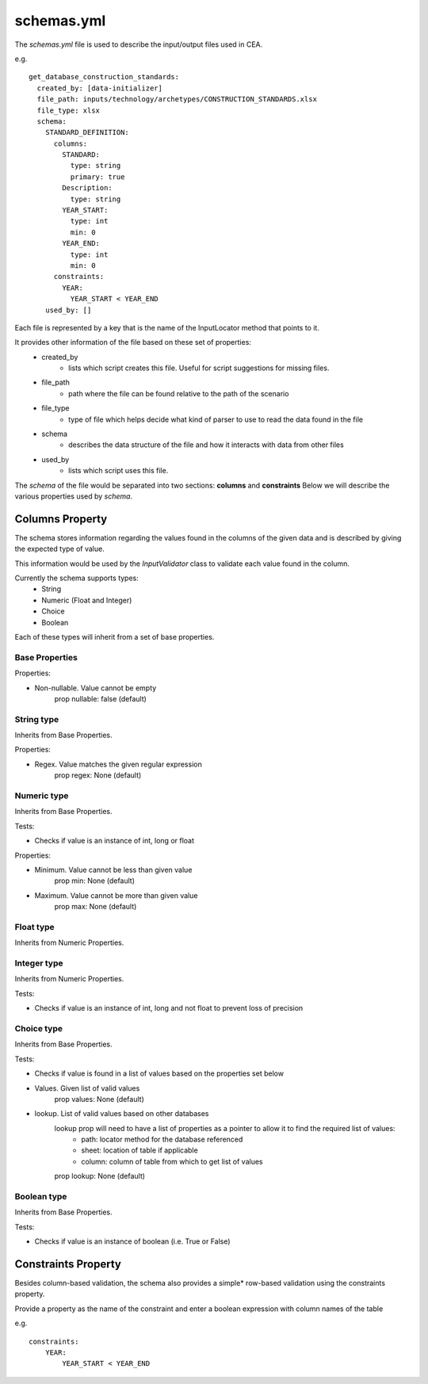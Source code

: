 schemas.yml
###########
The `schemas.yml` file is used to describe the input/output files used in CEA.

e.g.
::

    get_database_construction_standards:
      created_by: [data-initializer]
      file_path: inputs/technology/archetypes/CONSTRUCTION_STANDARDS.xlsx
      file_type: xlsx
      schema:
        STANDARD_DEFINITION:
          columns:
            STANDARD:
              type: string
              primary: true
            Description:
              type: string
            YEAR_START:
              type: int
              min: 0
            YEAR_END:
              type: int
              min: 0
          constraints:
            YEAR:
              YEAR_START < YEAR_END
        used_by: []

Each file is represented by a key that is the name of the InputLocator method that points to it.

It provides other information of the file based on these set of properties:
    - created_by
        - lists which script creates this file. Useful for script suggestions for missing files.
    - file_path
        - path where the file can be found relative to the path of the scenario
    - file_type
        - type of file which helps decide what kind of parser to use to read the data found in the file
    - schema
        - describes the data structure of the file and how it interacts with data from other files
    - used_by
        - lists which script uses this file.


The *schema* of the file would be separated into two sections: **columns** and **constraints**
Below we will describe the various properties used by *schema*.

Columns Property
======================
The schema stores information regarding the values found in the columns of the given data and is described by giving the expected type of value.

This information would be used by the `InputValidator` class to validate each value found in the column.

Currently the schema supports types:
    - String
    - Numeric (Float and Integer)
    - Choice
    - Boolean

Each of these types will inherit from a set of base properties.

Base Properties
---------------

Properties:

- Non-nullable. Value cannot be empty
    prop nullable: false (default)

String type
------------

Inherits from Base Properties.

Properties:

- Regex. Value matches the given regular expression
    prop regex: None (default)

Numeric type
------------

Inherits from Base Properties.

Tests:

- Checks if value is an instance of int, long or float

Properties:

- Minimum. Value cannot be less than given value
    prop min: None (default)

- Maximum. Value cannot be more than given value
    prop max: None (default)

Float type
------------

Inherits from Numeric Properties.

Integer type
------------

Inherits from Numeric Properties.

Tests:

- Checks if value is an instance of int, long and not float to prevent loss of precision

Choice type
------------

Inherits from Base Properties.

Tests:

- Checks if value is found in a list of values based on the properties set below

- Values. Given list of valid values
    prop values: None (default)

- lookup. List of valid values based on other databases
    lookup prop will need to have a list of properties as a pointer to allow it to find the required list of values:
        - path: locator method for the database referenced
        - sheet: location of table if applicable
        - column: column of table from which to get list of values

    prop lookup: None (default)

Boolean type
------------

Inherits from Base Properties.


Tests:

- Checks if value is an instance of boolean (i.e. True or False)

Constraints Property
====================
Besides column-based validation, the schema also provides a simple* row-based validation using the constraints property.

Provide a property as the name of the constraint and enter a boolean expression with column names of the table

e.g.
::

    constraints:
        YEAR:
            YEAR_START < YEAR_END
